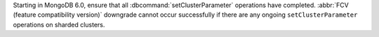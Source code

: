 Starting in MongoDB 6.0, ensure that all :dbcommand:`setClusterParameter` 
operations have completed. :abbr:`FCV (feature compatibility version)` 
downgrade cannot occur successfully if there are any ongoing 
``setClusterParameter`` operations on sharded clusters. 
